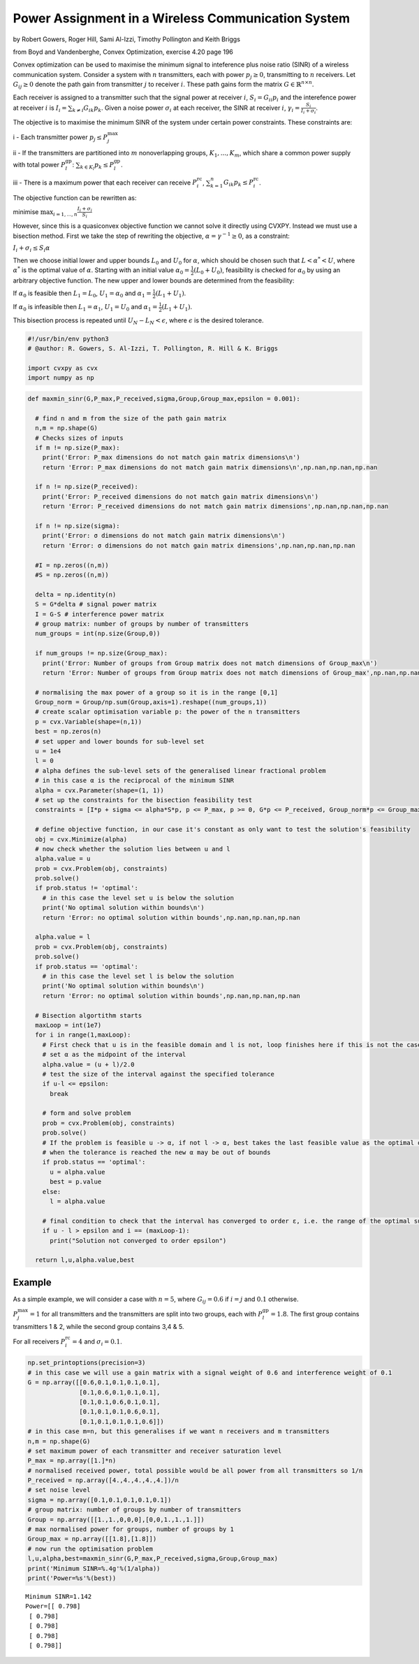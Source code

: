 
Power Assignment in a Wireless Communication System
===================================================

by Robert Gowers, Roger Hill, Sami Al-Izzi, Timothy Pollington and Keith
Briggs

from Boyd and Vandenberghe, Convex Optimization, exercise 4.20 page 196

Convex optimization can be used to maximise the minimum signal to
inteference plus noise ratio (SINR) of a wireless communication system.
Consider a system with :math:`n` transmitters, each with power
:math:`p_j \geq 0`, transmitting to :math:`n` receivers. Let
:math:`G_{ij} \geq 0` denote the path gain from transmitter :math:`j` to
receiver :math:`i`. These path gains form the matrix
:math:`G \in \mathbb{R}^{n \times n}`.

Each receiver is assigned to a transmitter such that the signal power at
receiver :math:`i`, :math:`S_i = G_{ii}p_i` and the interefence power at
receiver :math:`i` is :math:`I_i = \sum_{k\neq i} G_{ik}p_k`. Given a
noise power :math:`\sigma_i` at each receiver, the SINR at receiver
:math:`i`, :math:`\gamma_i = \frac{S_i}{I_i + \sigma_i}`.

The objective is to maximise the minimum SINR of the system under
certain power constraints. These constraints are:

i - Each transmitter power :math:`p_j \leq P_j^{\text{max}}`

ii - If the transmitters are partitioned into :math:`m` nonoverlapping
groups, :math:`K_1, ..., K_m`, which share a common power supply with
total power :math:`P_l^{\text{gp}}`:
:math:`\sum_{k\in K_l}p_k \leq P_l^{\text{gp}}`.

iii - There is a maximum power that each receiver can receive
:math:`P_i^{\text{rc}}`,
:math:`\sum_{k=1}^{n}G_{ik}p_k \leq P_i^{\text{rc}}`.

The objective function can be rewritten as:

minimise :math:`\max_{i=1,...,n}\frac{I_i + \sigma_i}{S_i}`

However, since this is a quasiconvex objective function we cannot solve
it directly using CVXPY. Instead we must use a bisection method. First
we take the step of rewriting the objective,
:math:`\alpha = \gamma^{-1} \geq 0`, as a constraint:

:math:`I_i+\sigma_i \leq S_i\alpha`

Then we choose initial lower and upper bounds :math:`L_0` and
:math:`U_0` for :math:`\alpha`, which should be chosen such that
:math:`L < \alpha^* < U`, where :math:`\alpha^*` is the optimal value of
:math:`\alpha`. Starting with an initial value
:math:`\alpha_0 = \frac{1}{2}(L_0+U_0)`, feasibility is checked for
:math:`\alpha_0` by using an arbitrary objective function. The new upper
and lower bounds are determined from the feasibility:

If :math:`\alpha_0` is feasible then :math:`L_1 = L_0`,
:math:`U_1 = \alpha_0` and :math:`\alpha_1 = \frac{1}{2}(L_1+U_1)`.

If :math:`\alpha_0` is infeasible then :math:`L_1 = \alpha_1`,
:math:`U_1 = U_0` and :math:`\alpha_1 = \frac{1}{2}(L_1+U_1)`.

This bisection process is repeated until :math:`U_N - L_N < \epsilon`,
where :math:`\epsilon` is the desired tolerance.

.. code:: ipython3

    #!/usr/bin/env python3
    # @author: R. Gowers, S. Al-Izzi, T. Pollington, R. Hill & K. Briggs
    
    import cvxpy as cvx
    import numpy as np

.. code:: ipython3

    def maxmin_sinr(G,P_max,P_received,sigma,Group,Group_max,epsilon = 0.001):
    
      # find n and m from the size of the path gain matrix
      n,m = np.shape(G)
      # Checks sizes of inputs
      if m != np.size(P_max):
        print('Error: P_max dimensions do not match gain matrix dimensions\n')
        return 'Error: P_max dimensions do not match gain matrix dimensions\n',np.nan,np.nan,np.nan
    
      if n != np.size(P_received):
        print('Error: P_received dimensions do not match gain matrix dimensions\n')
        return 'Error: P_received dimensions do not match gain matrix dimensions',np.nan,np.nan,np.nan
    
      if n != np.size(sigma):
        print('Error: σ dimensions do not match gain matrix dimensions\n')
        return 'Error: σ dimensions do not match gain matrix dimensions',np.nan,np.nan,np.nan
    
      #I = np.zeros((n,m))
      #S = np.zeros((n,m))
    
      delta = np.identity(n)
      S = G*delta # signal power matrix
      I = G-S # interference power matrix
      # group matrix: number of groups by number of transmitters
      num_groups = int(np.size(Group,0))
    
      if num_groups != np.size(Group_max):
        print('Error: Number of groups from Group matrix does not match dimensions of Group_max\n')
        return 'Error: Number of groups from Group matrix does not match dimensions of Group_max',np.nan,np.nan,np.nan,np.nan
    
      # normalising the max power of a group so it is in the range [0,1]
      Group_norm = Group/np.sum(Group,axis=1).reshape((num_groups,1))
      # create scalar optimisation variable p: the power of the n transmitters
      p = cvx.Variable(shape=(n,1))
      best = np.zeros(n)
      # set upper and lower bounds for sub-level set
      u = 1e4
      l = 0
      # alpha defines the sub-level sets of the generalised linear fractional problem
      # in this case α is the reciprocal of the minimum SINR
      alpha = cvx.Parameter(shape=(1, 1))
      # set up the constraints for the bisection feasibility test
      constraints = [I*p + sigma <= alpha*S*p, p <= P_max, p >= 0, G*p <= P_received, Group_norm*p <= Group_max]
    
      # define objective function, in our case it's constant as only want to test the solution's feasibility
      obj = cvx.Minimize(alpha)
      # now check whether the solution lies between u and l
      alpha.value = u
      prob = cvx.Problem(obj, constraints)
      prob.solve()
      if prob.status != 'optimal':
        # in this case the level set u is below the solution
        print('No optimal solution within bounds\n')
        return 'Error: no optimal solution within bounds',np.nan,np.nan,np.nan
    
      alpha.value = l
      prob = cvx.Problem(obj, constraints)
      prob.solve()
      if prob.status == 'optimal':
        # in this case the level set l is below the solution
        print('No optimal solution within bounds\n')
        return 'Error: no optimal solution within bounds',np.nan,np.nan,np.nan
    
      # Bisection algortithm starts
      maxLoop = int(1e7)
      for i in range(1,maxLoop):
        # First check that u is in the feasible domain and l is not, loop finishes here if this is not the case
        # set α as the midpoint of the interval
        alpha.value = (u + l)/2.0
        # test the size of the interval against the specified tolerance
        if u-l <= epsilon:
          break
    
        # form and solve problem
        prob = cvx.Problem(obj, constraints)
        prob.solve()
        # If the problem is feasible u -> α, if not l -> α, best takes the last feasible value as the optimal one as
        # when the tolerance is reached the new α may be out of bounds
        if prob.status == 'optimal':
          u = alpha.value
          best = p.value
        else:
          l = alpha.value
    
        # final condition to check that the interval has converged to order ε, i.e. the range of the optimal sublevel set is <=ε
        if u - l > epsilon and i == (maxLoop-1):
          print("Solution not converged to order epsilon")
    
      return l,u,alpha.value,best

Example
-------

As a simple example, we will consider a case with :math:`n=5`, where
:math:`G_{ij} = 0.6` if :math:`i=j` and :math:`0.1` otherwise.

:math:`P_j^{\text{max}} = 1` for all transmitters and the transmitters
are split into two groups, each with :math:`P_l^{\text{gp}} = 1.8`. The
first group contains transmitters 1 & 2, while the second group contains
3,4 & 5.

For all receivers :math:`P_i^{\text{rc}} = 4` and
:math:`\sigma_i = 0.1`.

.. code:: ipython3

      np.set_printoptions(precision=3)
      # in this case we will use a gain matrix with a signal weight of 0.6 and interference weight of 0.1
      G = np.array([[0.6,0.1,0.1,0.1,0.1],
                    [0.1,0.6,0.1,0.1,0.1],
                    [0.1,0.1,0.6,0.1,0.1],
                    [0.1,0.1,0.1,0.6,0.1],
                    [0.1,0.1,0.1,0.1,0.6]])
      # in this case m=n, but this generalises if we want n receivers and m transmitters
      n,m = np.shape(G)
      # set maximum power of each transmitter and receiver saturation level
      P_max = np.array([1.]*n)
      # normalised received power, total possible would be all power from all transmitters so 1/n
      P_received = np.array([4.,4.,4.,4.,4.])/n
      # set noise level
      sigma = np.array([0.1,0.1,0.1,0.1,0.1])
      # group matrix: number of groups by number of transmitters
      Group = np.array([[1.,1.,0,0,0],[0,0,1.,1.,1.]])
      # max normalised power for groups, number of groups by 1
      Group_max = np.array([[1.8],[1.8]])
      # now run the optimisation problem
      l,u,alpha,best=maxmin_sinr(G,P_max,P_received,sigma,Group,Group_max)
      print('Minimum SINR=%.4g'%(1/alpha))
      print('Power=%s'%(best))


.. parsed-literal::

    Minimum SINR=1.142
    Power=[[ 0.798]
     [ 0.798]
     [ 0.798]
     [ 0.798]
     [ 0.798]]

